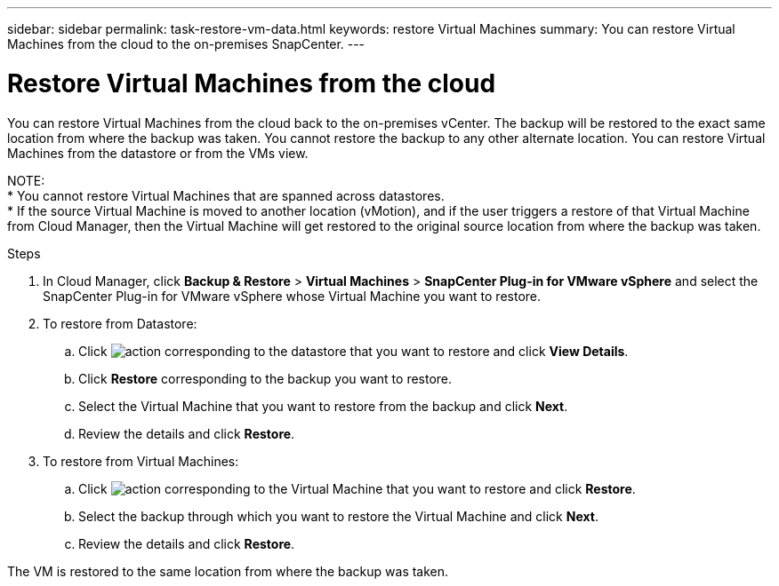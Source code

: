 ---
sidebar: sidebar
permalink: task-restore-vm-data.html
keywords: restore Virtual Machines
summary: You can restore Virtual Machines from the cloud to the on-premises SnapCenter.
---

= Restore Virtual Machines from the cloud
:hardbreaks:
:nofooter:
:icons: font
:linkattrs:
:imagesdir: ./media/

[.lead]
You can restore Virtual Machines from the cloud back to the on-premises vCenter. The backup will be restored to the exact same location from where the backup was taken. You cannot restore the backup to any other alternate location. You can restore Virtual Machines from the datastore or from the VMs view.

NOTE:
* You cannot restore Virtual Machines that are spanned across datastores.
* If the source Virtual Machine is moved to another location (vMotion), and if the user triggers a restore of that Virtual Machine from Cloud Manager, then the Virtual Machine will get restored to the original source location from where the backup was taken.

.Steps

. In Cloud Manager, click *Backup & Restore* > *Virtual Machines* > *SnapCenter Plug-in for VMware vSphere* and select the SnapCenter Plug-in for VMware vSphere whose Virtual Machine you want to restore.
. To restore from Datastore:
.. Click image:icon-action.png[action] corresponding to the datastore that you want to restore and click *View Details*.
.. Click *Restore* corresponding to the backup you want to restore.
.. Select the Virtual Machine that you want to restore from the backup and click *Next*.
.. Review the details and click *Restore*.
. To restore from Virtual Machines:
.. Click image:icon-action.png[action] corresponding to the Virtual Machine that you want to restore and click *Restore*.
.. Select the backup through which you want to restore the Virtual Machine and click *Next*.
.. Review the details and click *Restore*.

The VM is restored to the same location from where the backup was taken.
